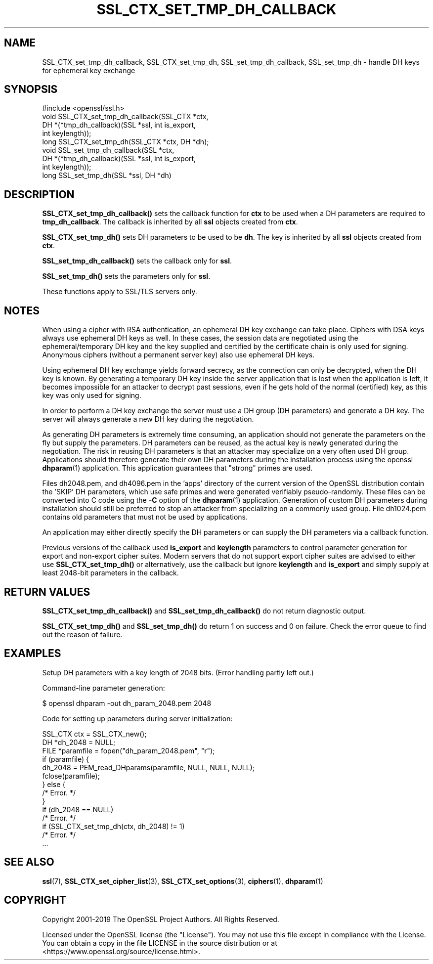 .\" -*- mode: troff; coding: utf-8 -*-
.\" Automatically generated by Pod::Man 5.01 (Pod::Simple 3.43)
.\"
.\" Standard preamble:
.\" ========================================================================
.de Sp \" Vertical space (when we can't use .PP)
.if t .sp .5v
.if n .sp
..
.de Vb \" Begin verbatim text
.ft CW
.nf
.ne \\$1
..
.de Ve \" End verbatim text
.ft R
.fi
..
.\" \*(C` and \*(C' are quotes in nroff, nothing in troff, for use with C<>.
.ie n \{\
.    ds C` ""
.    ds C' ""
'br\}
.el\{\
.    ds C`
.    ds C'
'br\}
.\"
.\" Escape single quotes in literal strings from groff's Unicode transform.
.ie \n(.g .ds Aq \(aq
.el       .ds Aq '
.\"
.\" If the F register is >0, we'll generate index entries on stderr for
.\" titles (.TH), headers (.SH), subsections (.SS), items (.Ip), and index
.\" entries marked with X<> in POD.  Of course, you'll have to process the
.\" output yourself in some meaningful fashion.
.\"
.\" Avoid warning from groff about undefined register 'F'.
.de IX
..
.nr rF 0
.if \n(.g .if rF .nr rF 1
.if (\n(rF:(\n(.g==0)) \{\
.    if \nF \{\
.        de IX
.        tm Index:\\$1\t\\n%\t"\\$2"
..
.        if !\nF==2 \{\
.            nr % 0
.            nr F 2
.        \}
.    \}
.\}
.rr rF
.\" ========================================================================
.\"
.IX Title "SSL_CTX_SET_TMP_DH_CALLBACK 3"
.TH SSL_CTX_SET_TMP_DH_CALLBACK 3 2025-06-10 1.1.1e OpenSSL
.\" For nroff, turn off justification.  Always turn off hyphenation; it makes
.\" way too many mistakes in technical documents.
.if n .ad l
.nh
.SH NAME
SSL_CTX_set_tmp_dh_callback, SSL_CTX_set_tmp_dh, SSL_set_tmp_dh_callback, SSL_set_tmp_dh \- handle DH keys for ephemeral key exchange
.SH SYNOPSIS
.IX Header "SYNOPSIS"
.Vb 1
\& #include <openssl/ssl.h>
\&
\& void SSL_CTX_set_tmp_dh_callback(SSL_CTX *ctx,
\&                                  DH *(*tmp_dh_callback)(SSL *ssl, int is_export,
\&                                                         int keylength));
\& long SSL_CTX_set_tmp_dh(SSL_CTX *ctx, DH *dh);
\&
\& void SSL_set_tmp_dh_callback(SSL *ctx,
\&                              DH *(*tmp_dh_callback)(SSL *ssl, int is_export,
\&                                                     int keylength));
\& long SSL_set_tmp_dh(SSL *ssl, DH *dh)
.Ve
.SH DESCRIPTION
.IX Header "DESCRIPTION"
\&\fBSSL_CTX_set_tmp_dh_callback()\fR sets the callback function for \fBctx\fR to be
used when a DH parameters are required to \fBtmp_dh_callback\fR.
The callback is inherited by all \fBssl\fR objects created from \fBctx\fR.
.PP
\&\fBSSL_CTX_set_tmp_dh()\fR sets DH parameters to be used to be \fBdh\fR.
The key is inherited by all \fBssl\fR objects created from \fBctx\fR.
.PP
\&\fBSSL_set_tmp_dh_callback()\fR sets the callback only for \fBssl\fR.
.PP
\&\fBSSL_set_tmp_dh()\fR sets the parameters only for \fBssl\fR.
.PP
These functions apply to SSL/TLS servers only.
.SH NOTES
.IX Header "NOTES"
When using a cipher with RSA authentication, an ephemeral DH key exchange
can take place. Ciphers with DSA keys always use ephemeral DH keys as well.
In these cases, the session data are negotiated using the
ephemeral/temporary DH key and the key supplied and certified
by the certificate chain is only used for signing.
Anonymous ciphers (without a permanent server key) also use ephemeral DH keys.
.PP
Using ephemeral DH key exchange yields forward secrecy, as the connection
can only be decrypted, when the DH key is known. By generating a temporary
DH key inside the server application that is lost when the application
is left, it becomes impossible for an attacker to decrypt past sessions,
even if he gets hold of the normal (certified) key, as this key was
only used for signing.
.PP
In order to perform a DH key exchange the server must use a DH group
(DH parameters) and generate a DH key. The server will always generate
a new DH key during the negotiation.
.PP
As generating DH parameters is extremely time consuming, an application
should not generate the parameters on the fly but supply the parameters.
DH parameters can be reused, as the actual key is newly generated during
the negotiation. The risk in reusing DH parameters is that an attacker
may specialize on a very often used DH group. Applications should therefore
generate their own DH parameters during the installation process using the
openssl \fBdhparam\fR\|(1) application. This application
guarantees that "strong" primes are used.
.PP
Files dh2048.pem, and dh4096.pem in the 'apps' directory of the current
version of the OpenSSL distribution contain the 'SKIP' DH parameters,
which use safe primes and were generated verifiably pseudo-randomly.
These files can be converted into C code using the \fB\-C\fR option of the
\&\fBdhparam\fR\|(1) application. Generation of custom DH
parameters during installation should still be preferred to stop an
attacker from specializing on a commonly used group. File dh1024.pem
contains old parameters that must not be used by applications.
.PP
An application may either directly specify the DH parameters or
can supply the DH parameters via a callback function.
.PP
Previous versions of the callback used \fBis_export\fR and \fBkeylength\fR
parameters to control parameter generation for export and non-export
cipher suites. Modern servers that do not support export cipher suites
are advised to either use \fBSSL_CTX_set_tmp_dh()\fR or alternatively, use
the callback but ignore \fBkeylength\fR and \fBis_export\fR and simply
supply at least 2048\-bit parameters in the callback.
.SH "RETURN VALUES"
.IX Header "RETURN VALUES"
\&\fBSSL_CTX_set_tmp_dh_callback()\fR and \fBSSL_set_tmp_dh_callback()\fR do not return
diagnostic output.
.PP
\&\fBSSL_CTX_set_tmp_dh()\fR and \fBSSL_set_tmp_dh()\fR do return 1 on success and 0
on failure. Check the error queue to find out the reason of failure.
.SH EXAMPLES
.IX Header "EXAMPLES"
Setup DH parameters with a key length of 2048 bits. (Error handling
partly left out.)
.PP
Command-line parameter generation:
.PP
.Vb 1
\& $ openssl dhparam \-out dh_param_2048.pem 2048
.Ve
.PP
Code for setting up parameters during server initialization:
.PP
.Vb 1
\& SSL_CTX ctx = SSL_CTX_new();
\&
\& DH *dh_2048 = NULL;
\& FILE *paramfile = fopen("dh_param_2048.pem", "r");
\&
\& if (paramfile) {
\&     dh_2048 = PEM_read_DHparams(paramfile, NULL, NULL, NULL);
\&     fclose(paramfile);
\& } else {
\&     /* Error. */
\& }
\& if (dh_2048 == NULL)
\&     /* Error. */
\& if (SSL_CTX_set_tmp_dh(ctx, dh_2048) != 1)
\&     /* Error. */
\& ...
.Ve
.SH "SEE ALSO"
.IX Header "SEE ALSO"
\&\fBssl\fR\|(7), \fBSSL_CTX_set_cipher_list\fR\|(3),
\&\fBSSL_CTX_set_options\fR\|(3),
\&\fBciphers\fR\|(1), \fBdhparam\fR\|(1)
.SH COPYRIGHT
.IX Header "COPYRIGHT"
Copyright 2001\-2019 The OpenSSL Project Authors. All Rights Reserved.
.PP
Licensed under the OpenSSL license (the "License").  You may not use
this file except in compliance with the License.  You can obtain a copy
in the file LICENSE in the source distribution or at
<https://www.openssl.org/source/license.html>.
